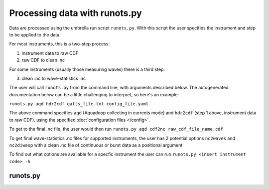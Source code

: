 Processing data with runots.py
******************************

Data are processed using the umbrella run script ``runots.py``. With this script the user specifies the instrument and step to be applied to the data.

For most instruments, this is a two-step process:

1. instrument data to raw CDF
2. raw CDF to clean .nc

For some instruments (usually those measuring waves) there is a third step:

3. clean .nc to wave-statistics .nc

The user will call ``runots.py`` from the command line, with arguments described below. The autogenerated documentation below can be a little challenging to interpret, so here's an example:

``runots.py aqd hdr2cdf gatts_file.txt config_file.yaml``

The above command specifies ``aqd`` (Aquadopp collecting in currents mode) and ``hdr2cdf`` (step 1 above, instrument data to raw CDF), using the specified :doc:`configuration files </config>`.

To get to the final .nc file, the user would then run ``runots.py aqd cdf2nc raw_cdf_file_name.cdf``

To get final wave-statistics .nc files for supported instruments, the user has 2 potential options ``nc2waves`` and ``nc2diwasp`` with a clean .nc file of continuous or burst data as a positional argument

To find out what options are available for a specfic instrument the user can run ``runots.py <insert instrument code> -h``
   

runots.py
---------

.. argparse::
   :ref: stglib.core.cmd.runots_parser
   :prog: runots.py
